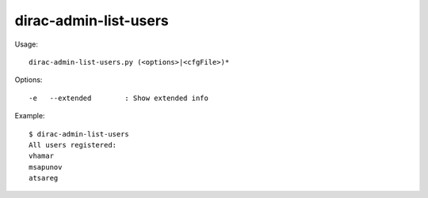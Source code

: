 =============================
dirac-admin-list-users
=============================

Usage::

  dirac-admin-list-users.py (<options>|<cfgFile>)* 

 

Options::

  -e   --extended        : Show extended info 

Example::

  $ dirac-admin-list-users
  All users registered:
  vhamar
  msapunov
  atsareg

